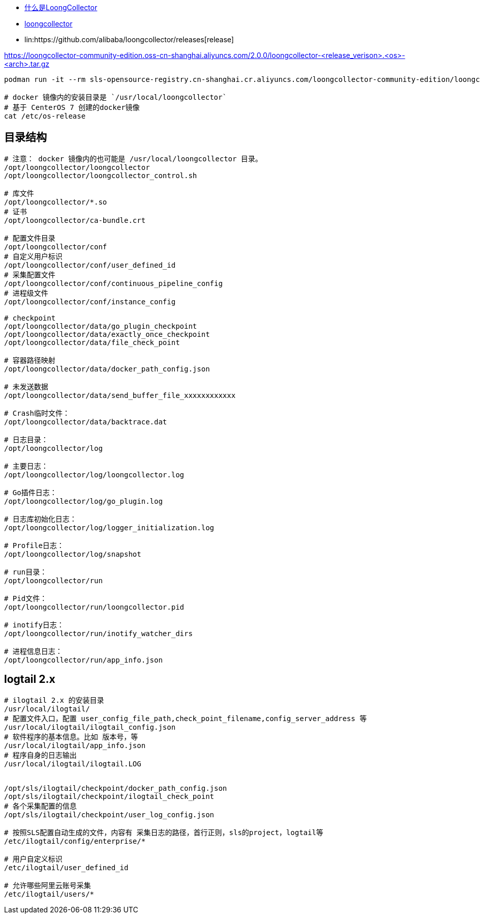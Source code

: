 
* link:https://open.observability.cn/project/loongcollector/readme/#_top[什么是LoongCollector]
* link:https://github.com/alibaba/loongcollector/issues?q=alpine[loongcollector]
* lin:https://github.com/alibaba/loongcollector/releases[release]



https://loongcollector-community-edition.oss-cn-shanghai.aliyuncs.com/2.0.0/loongcollector-<release_verison>.<os>-<arch>.tar.gz


[source,shell]
----
podman run -it --rm sls-opensource-registry.cn-shanghai.cr.aliyuncs.com/loongcollector-community-edition/loongcollector:0.2.0 bash -l

# docker 镜像内的安装目录是 `/usr/local/loongcollector`
# 基于 CenterOS 7 创建的docker镜像
cat /etc/os-release
----

== 目录结构

[source,shell]
----
# 注意： docker 镜像内的也可能是 /usr/local/loongcollector 目录。
/opt/loongcollector/loongcollector
/opt/loongcollector/loongcollector_control.sh

# 库文件
/opt/loongcollector/*.so
# 证书
/opt/loongcollector/ca-bundle.crt

# 配置文件目录
/opt/loongcollector/conf
# 自定义用户标识
/opt/loongcollector/conf/user_defined_id
# 采集配置文件
/opt/loongcollector/conf/continuous_pipeline_config
# 进程级文件
/opt/loongcollector/conf/instance_config

# checkpoint
/opt/loongcollector/data/go_plugin_checkpoint
/opt/loongcollector/data/exactly_once_checkpoint
/opt/loongcollector/data/file_check_point

# 容器路径映射
/opt/loongcollector/data/docker_path_config.json

# 未发送数据
/opt/loongcollector/data/send_buffer_file_xxxxxxxxxxxx

# Crash临时文件：
/opt/loongcollector/data/backtrace.dat

# 日志目录：
/opt/loongcollector/log

# 主要日志：
/opt/loongcollector/log/loongcollector.log

# Go插件日志：
/opt/loongcollector/log/go_plugin.log

# 日志库初始化日志：
/opt/loongcollector/log/logger_initialization.log

# Profile日志：
/opt/loongcollector/log/snapshot

# run目录：
/opt/loongcollector/run

# Pid文件：
/opt/loongcollector/run/loongcollector.pid

# inotify日志：
/opt/loongcollector/run/inotify_watcher_dirs

# 进程信息日志：
/opt/loongcollector/run/app_info.json
----



== logtail 2.x

[source,shell]
----
# ilogtail 2.x 的安装目录
/usr/local/ilogtail/
# 配置文件入口，配置 user_config_file_path,check_point_filename,config_server_address 等
/usr/local/ilogtail/ilogtail_config.json
# 软件程序的基本信息。比如 版本号，等
/usr/local/ilogtail/app_info.json
# 程序自身的日志输出
/usr/local/ilogtail/ilogtail.LOG


/opt/sls/ilogtail/checkpoint/docker_path_config.json
/opt/sls/ilogtail/checkpoint/ilogtail_check_point
# 各个采集配置的信息
/opt/sls/ilogtail/checkpoint/user_log_config.json

# 按照SLS配置自动生成的文件，内容有 采集日志的路径，首行正则，sls的project，logtail等
/etc/ilogtail/config/enterprise/*

# 用户自定义标识
/etc/ilogtail/user_defined_id

# 允许哪些阿里云账号采集
/etc/ilogtail/users/*

----
